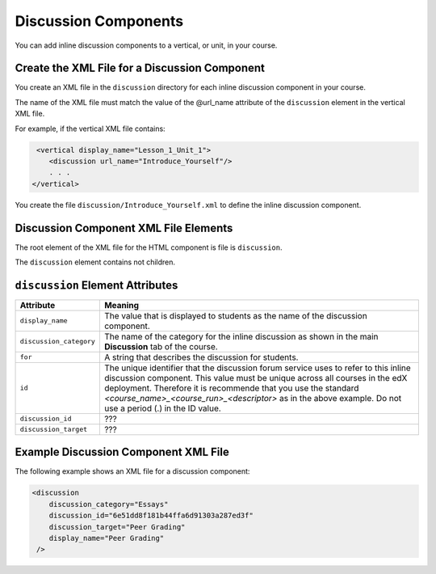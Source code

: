 #################################
Discussion Components
#################################

You can add inline discussion components to a vertical, or unit, in your course.

**********************************************
Create the XML File for a Discussion Component
**********************************************

You create an XML file in the ``discussion`` directory for each inline discussion component in your course.

The name of the XML file must match the value of the @url_name attribute of the ``discussion`` element in the vertical XML file.

For example, if the vertical XML file contains:

.. code-block:: xml
  
   <vertical display_name="Lesson_1_Unit_1">
      <discussion url_name="Introduce_Yourself"/>
      . . .
  </vertical>

You create the file ``discussion/Introduce_Yourself.xml`` to define the inline discussion component.

*************************************
Discussion Component XML File Elements
************************************* 

The root element of the XML file for the HTML component is file is ``discussion``. 

The ``discussion`` element contains not children.

*************************************
``discussion`` Element Attributes
*************************************

.. list-table::
   :widths: 10 70
   :header-rows: 1

   * - Attribute
     - Meaning
   * - ``display_name``
     - The value that is displayed to students as the name of the discussion
       component.
   * - ``discussion_category``
     - The name of the category for the inline discussion as shown in the main
       **Discussion** tab of the course.
   * - ``for``
     - A string that describes the discussion for students.
   * - ``id``
     - The unique identifier that the discussion forum service uses to refer to
       this inline discussion component. This value must be unique across all
       courses in the edX deployment. Therefore it is recommende that you use
       the standard *<course_name>_<course_run>_<descriptor>* as in the above
       example. Do not use a period (.) in the ID value.
   * - ``discussion_id``
     - ???
   * - ``discussion_target``
     - ???


*************************************
Example Discussion Component XML File
*************************************

The following example shows an XML file for a discussion component:

.. code-block:: xml
  
  <discussion 
      discussion_category="Essays" 
      discussion_id="6e51dd8f181b44ffa6d91303a287ed3f" 
      discussion_target="Peer Grading" 
      display_name="Peer Grading"
   /> 
